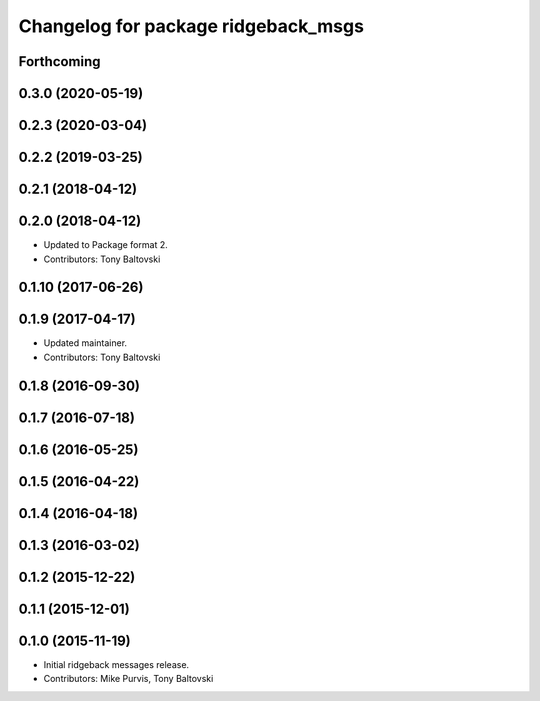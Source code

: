 ^^^^^^^^^^^^^^^^^^^^^^^^^^^^^^^^^^^^
Changelog for package ridgeback_msgs
^^^^^^^^^^^^^^^^^^^^^^^^^^^^^^^^^^^^

Forthcoming
-----------

0.3.0 (2020-05-19)
------------------

0.2.3 (2020-03-04)
------------------

0.2.2 (2019-03-25)
------------------

0.2.1 (2018-04-12)
------------------

0.2.0 (2018-04-12)
------------------
* Updated to Package format 2.
* Contributors: Tony Baltovski

0.1.10 (2017-06-26)
-------------------

0.1.9 (2017-04-17)
------------------
* Updated maintainer.
* Contributors: Tony Baltovski

0.1.8 (2016-09-30)
------------------

0.1.7 (2016-07-18)
------------------

0.1.6 (2016-05-25)
------------------

0.1.5 (2016-04-22)
------------------

0.1.4 (2016-04-18)
------------------

0.1.3 (2016-03-02)
------------------

0.1.2 (2015-12-22)
------------------

0.1.1 (2015-12-01)
------------------

0.1.0 (2015-11-19)
------------------
* Initial ridgeback messages release.
* Contributors: Mike Purvis, Tony Baltovski
